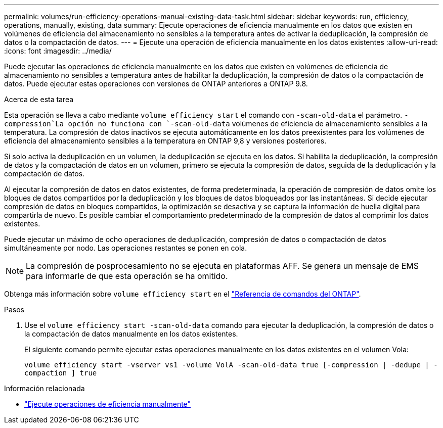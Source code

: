 ---
permalink: volumes/run-efficiency-operations-manual-existing-data-task.html 
sidebar: sidebar 
keywords: run, efficiency, operations, manually, existing, data 
summary: Ejecute operaciones de eficiencia manualmente en los datos que existen en volúmenes de eficiencia del almacenamiento no sensibles a la temperatura antes de activar la deduplicación, la compresión de datos o la compactación de datos. 
---
= Ejecute una operación de eficiencia manualmente en los datos existentes
:allow-uri-read: 
:icons: font
:imagesdir: ../media/


[role="lead"]
Puede ejecutar las operaciones de eficiencia manualmente en los datos que existen en volúmenes de eficiencia de almacenamiento no sensibles a temperatura antes de habilitar la deduplicación, la compresión de datos o la compactación de datos. Puede ejecutar estas operaciones con versiones de ONTAP anteriores a ONTAP 9.8.

.Acerca de esta tarea
Esta operación se lleva a cabo mediante `volume efficiency start` el comando con `-scan-old-data` el parámetro.  `-compression`La opción no funciona con `-scan-old-data` volúmenes de eficiencia de almacenamiento sensibles a la temperatura. La compresión de datos inactivos se ejecuta automáticamente en los datos preexistentes para los volúmenes de eficiencia del almacenamiento sensibles a la temperatura en ONTAP 9,8 y versiones posteriores.

Si solo activa la deduplicación en un volumen, la deduplicación se ejecuta en los datos. Si habilita la deduplicación, la compresión de datos y la compactación de datos en un volumen, primero se ejecuta la compresión de datos, seguida de la deduplicación y la compactación de datos.

Al ejecutar la compresión de datos en datos existentes, de forma predeterminada, la operación de compresión de datos omite los bloques de datos compartidos por la deduplicación y los bloques de datos bloqueados por las instantáneas. Si decide ejecutar compresión de datos en bloques compartidos, la optimización se desactiva y se captura la información de huella digital para compartirla de nuevo. Es posible cambiar el comportamiento predeterminado de la compresión de datos al comprimir los datos existentes.

Puede ejecutar un máximo de ocho operaciones de deduplicación, compresión de datos o compactación de datos simultáneamente por nodo. Las operaciones restantes se ponen en cola.

[NOTE]
====
La compresión de posprocesamiento no se ejecuta en plataformas AFF. Se genera un mensaje de EMS para informarle de que esta operación se ha omitido.

====
Obtenga más información sobre `volume efficiency start` en el link:https://docs.netapp.com/us-en/ontap-cli/volume-efficiency-start.html["Referencia de comandos del ONTAP"^].

.Pasos
. Use el `volume efficiency start -scan-old-data` comando para ejecutar la deduplicación, la compresión de datos o la compactación de datos manualmente en los datos existentes.
+
El siguiente comando permite ejecutar estas operaciones manualmente en los datos existentes en el volumen Vola:

+
`volume efficiency start -vserver vs1 -volume VolA -scan-old-data true [-compression | -dedupe | -compaction ] true`



.Información relacionada
* link:run-efficiency-operations-manual-task.html["Ejecute operaciones de eficiencia manualmente"]

